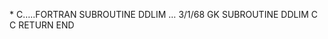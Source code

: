 *
C.....FORTRAN SUBROUTINE             DDLIM ...              3/1/68   GK
      SUBROUTINE DDLIM
C
C
      RETURN
       END
